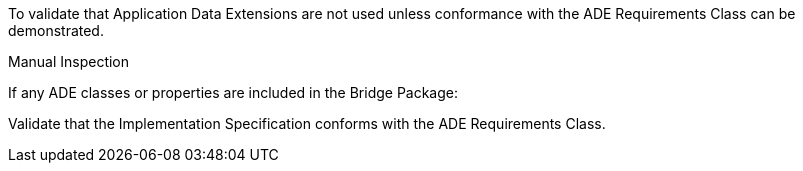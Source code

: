 [[ats_bridge_ade_use]]
[requirement,type="abstracttest",label="/ats/bridge/ade/use",subject='<<req_bridge_ade_use,/req/bridge/ade_use>>']
====
[.component,class=test-purpose]
--
To validate that Application Data Extensions are not used unless conformance with the ADE Requirements Class can be demonstrated.
--

[.component,class=test method type]
--
Manual Inspection
--

[.component,class=test method]
=====

[.component,class=step]
======
If any ADE classes or properties are included in the Bridge Package:

[.component,class=step]
--
Validate that the Implementation Specification conforms with the ADE Requirements Class.
--
======
=====
====
